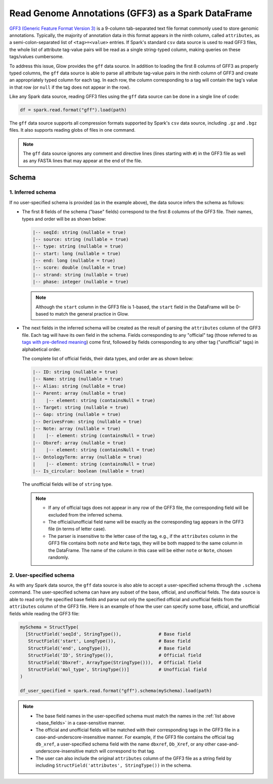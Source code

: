 .. _gff:

===================================================
Read Genome Annotations (GFF3) as a Spark DataFrame
===================================================

.. invisible-code-block: python

    from pyspark.sql import Row
    from pyspark.sql.types import *

    import glow

`GFF3 (Generic Feature Format Version 3) <https://github.com/The-Sequence-Ontology/Specifications/blob/master/gff3.md>`_ is a 9-column tab-separated text file format commonly used to store genomic annotations.
Typically, the majority of annotation data in this format appears in the ninth column, called ``attributes``, as a semi-colon-separated list of ``<tag>=<value>`` entries. If Spark's standard ``csv`` data source is used to read GFF3 files, the whole list of attribute tag-value pairs will be read as a single string-typed column, making queries on  these tags/values cumbersome.

To address this issue, Glow provides the ``gff`` data source. In addition to loading the first 8 columns of GFF3 as properly typed columns, the ``gff`` data source is able to parse all attribute tag-value pairs in the ninth column of GFF3 and create an appropriately typed column for each tag. In each row, the column corresponding to a tag will contain the tag's value in that row (or ``null`` if the tag does not appear in the row).

Like any Spark data source, reading GFF3 files using the ``gff`` data source can be done in a single line of code:

.. invisible-code-block: python

   path = "test-data/gff/test_gff_with_fasta.gff"

.. code-block:: python

   df = spark.read.format("gff").load(path)

.. invisible-code-block: python

   assert_rows_equal(
     df.head(),
     Row(**{'seqId':'NC_000001.11', 'source':'RefSeq', 'type':'region', 'start':0, 'end':248956422, 'score':None, 'strand':'+', 'phase':1, 'ID':'NC_000001.11:1..248956422', 'Name':'1', 'Parent':None, 'Dbxref':['taxon:9606','test'], 'Is_circular':False, 'chromosome':'1', 'description':None, 'gbkey':'Src', 'gene':None, 'gene_biotype':None, 'gene_synonym':None, 'genome':'chromosome', 'mol_type':'genomic DNA', 'product':None, 'pseudo':None, 'test space':None, 'transcript_id':None})
   )

The ``gff`` data source supports all compression formats supported by Spark's ``csv`` data source, including ``.gz`` and ``.bgz`` files. It also supports reading globs of files in one command.

.. note::
  The ``gff`` data source ignores any comment and directive lines (lines starting with ``#``) in the GFF3 file as well as any FASTA lines that may appear at the end of the file.

Schema
======

1. Inferred schema
~~~~~~~~~~~~~~~~~~

If no user-specified schema is provided (as in the example above), the data source infers the schema as follows:

- The first 8 fields of the schema ("base" fields) correspond to the first 8 columns of the GFF3 file. Their names, types and order will be as shown below:

  .. _base_fields:
  .. code-block::

     |-- seqId: string (nullable = true)
     |-- source: string (nullable = true)
     |-- type: string (nullable = true)
     |-- start: long (nullable = true)
     |-- end: long (nullable = true)
     |-- score: double (nullable = true)
     |-- strand: string (nullable = true)
     |-- phase: integer (nullable = true)

  .. note:: Although the ``start`` column in the GFF3 file is 1-based, the ``start`` field in the DataFrame will be 0-based to match the general practice in Glow.

- The next fields in the inferred schema will be created as the result of parsing the ``attributes`` column of the GFF3 file. Each tag will have its own field in the schema. Fields corresponding to any "official" tag (those referred to as `tags with pre-defined meaning <https://github.com/The-Sequence-Ontology/Specifications/blob/master/gff3.md>`_) come first, followed by fields corresponding to any other tag ("unofficial" tags) in alphabetical order.

  The complete list of official fields, their data types, and order are as shown below:

  .. code-block::

     |-- ID: string (nullable = true)
     |-- Name: string (nullable = true)
     |-- Alias: string (nullable = true)
     |-- Parent: array (nullable = true)
     |    |-- element: string (containsNull = true)
     |-- Target: string (nullable = true)
     |-- Gap: string (nullable = true)
     |-- DerivesFrom: string (nullable = true)
     |-- Note: array (nullable = true)
     |    |-- element: string (containsNull = true)
     |-- Dbxref: array (nullable = true)
     |    |-- element: string (containsNull = true)
     |-- OntologyTerm: array (nullable = true)
     |    |-- element: string (containsNull = true)
     |-- Is_circular: boolean (nullable = true)


  The unofficial fields will be of ``string`` type.

  .. note::

    - If any of official tags does not appear in any row of the GFF3 file, the corresponding field will be excluded from the inferred schema.
    - The official/unofficial field name will be exactly as the corresponding tag appears in the GFF3 file (in terms of letter case).
    - The parser is insensitive to the letter case of the tag, e.g., if the ``attributes`` column in the GFF3 file contains both  ``note`` and ``Note`` tags, they will be both mapped to the same column in the DataFrame. The name of the column in this case will be either ``note`` or ``Note``, chosen randomly.

2. User-specified schema
~~~~~~~~~~~~~~~~~~~~~~~~

As with any Spark data source, the ``gff`` data source is also able to accept a user-specified schema through the ``.schema`` command. The user-specified schema can have any subset of the base, official, and unofficial fields. The data source is able to read only the specified base fields and parse out only the specified official and unofficial fields from the ``attributes`` column of the GFF3 file. Here is an example of how the user can specify some base, official, and unofficial fields while reading the GFF3 file:

.. code-block:: python

   mySchema = StructType(
     [StructField('seqId', StringType()),              # Base field
      StructField('start', LongType()),                # Base field
      StructField('end', LongType()),                  # Base field
      StructField('ID', StringType()),                 # Official field
      StructField('Dbxref', ArrayType(StringType())),  # Official field
      StructField('mol_type', StringType())]           # Unofficial field
   )

   df_user_specified = spark.read.format("gff").schema(mySchema).load(path)

.. invisible-code-block: python

   assert_rows_equal(
     df_user_specified.head(),
     Row(**{'seqId':'NC_000001.11', 'start':0, 'end':248956422, 'ID':'NC_000001.11:1..248956422', 'Dbxref':['taxon:9606','test'], 'mol_type':'genomic DNA'})
   )

.. note::

  - The base field names in the user-specified schema must match the names in the :ref:`list above <base_fields>` in a case-sensitive manner.
  - The official and unofficial fields will be matched with their corresponding tags in the GFF3 file in a case-and-underscore-insensitive manner. For example, if the GFF3 file contains the official tag ``db_xref``, a user-specified schema field with the name ``dbxref``, ``Db_Xref``, or any other case-and-underscore-insensitive match will correspond to that tag.
  - The user can also include the original ``attributes`` column of the GFF3 file as a string field by including ``StructField('attributes', StringType())`` in the schema.


.. notebook:: .. etl/gff.html
